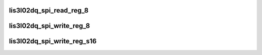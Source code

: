.. -*- coding: utf-8; mode: rst -*-
.. src-file: drivers/staging/iio/accel/lis3l02dq_core.c

.. _`lis3l02dq_spi_read_reg_8`:

lis3l02dq_spi_read_reg_8
========================

.. c:function:: int lis3l02dq_spi_read_reg_8(struct iio_dev *indio_dev, u8 reg_address, u8 *val)

    read single byte from a single register

    :param struct iio_dev \*indio_dev:
        iio_dev for this actual device

    :param u8 reg_address:
        the address of the register to be read

    :param u8 \*val:
        pass back the resulting value

.. _`lis3l02dq_spi_write_reg_8`:

lis3l02dq_spi_write_reg_8
=========================

.. c:function:: int lis3l02dq_spi_write_reg_8(struct iio_dev *indio_dev, u8 reg_address, u8 val)

    write single byte to a register

    :param struct iio_dev \*indio_dev:
        iio_dev for this device

    :param u8 reg_address:
        the address of the register to be written

    :param u8 val:
        the value to write

.. _`lis3l02dq_spi_write_reg_s16`:

lis3l02dq_spi_write_reg_s16
===========================

.. c:function:: int lis3l02dq_spi_write_reg_s16(struct iio_dev *indio_dev, u8 lower_reg_address, s16 value)

    write 2 bytes to a pair of registers

    :param struct iio_dev \*indio_dev:
        iio_dev for this device

    :param u8 lower_reg_address:
        the address of the lower of the two registers.
        Second register is assumed to have address one greater.

    :param s16 value:
        value to be written

.. This file was automatic generated / don't edit.

